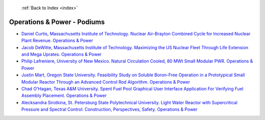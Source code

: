  :ref:`Back to Index <index>`

Operations & Power - Podiums
----------------------------

* `Daniel Curtis, Massachusetts Institute of Technology. Nuclear Air-Brayton Combined Cycle for Increased Nuclear Plant Revenue. Operations & Power <../_static/docs/214.pdf>`_
* `Jacob DeWitte, Massachusetts Institute of Technology. Maximizing the US Nuclear Fleet Through Life Extension and Mega Uprates. Operations & Power <../_static/docs/400.pdf>`_
* `Philip Lafreniere, University of New Mexico. Natural Circulation Cooled, 80 MWt Small Modular PWR. Operations & Power <../_static/docs/341.pdf>`_
* `Justin Mart, Oregon State University. Feasibility Study on Soluble Boron-Free Operation in a Prototypical Small Modular Reactor Through an Advanced Control Rod Algorithm. Operations & Power <../_static/docs/316.pdf>`_
* `Chad O'Hagan, Texas A&M University. Spent Fuel Pool Graphical User Interface Application For Verifying Fuel Assembly Placement. Operations & Power <../_static/docs/209.pdf>`_
* `Alecksandra Sirotkina, St. Petersburg State Polytechnical University. Light Water Reactor with Supercritical Pressure and Spectral Control: Construction, Perspectives, Safety. Operations & Power <../_static/docs/107.pdf>`_
